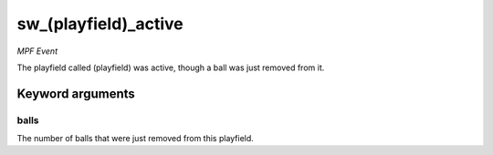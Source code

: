 sw_(playfield)_active
=====================

*MPF Event*

The playfield called (playfield) was active, though a ball
was just removed from it.


Keyword arguments
-----------------

balls
~~~~~
The number of balls that were just removed from this playfield.

